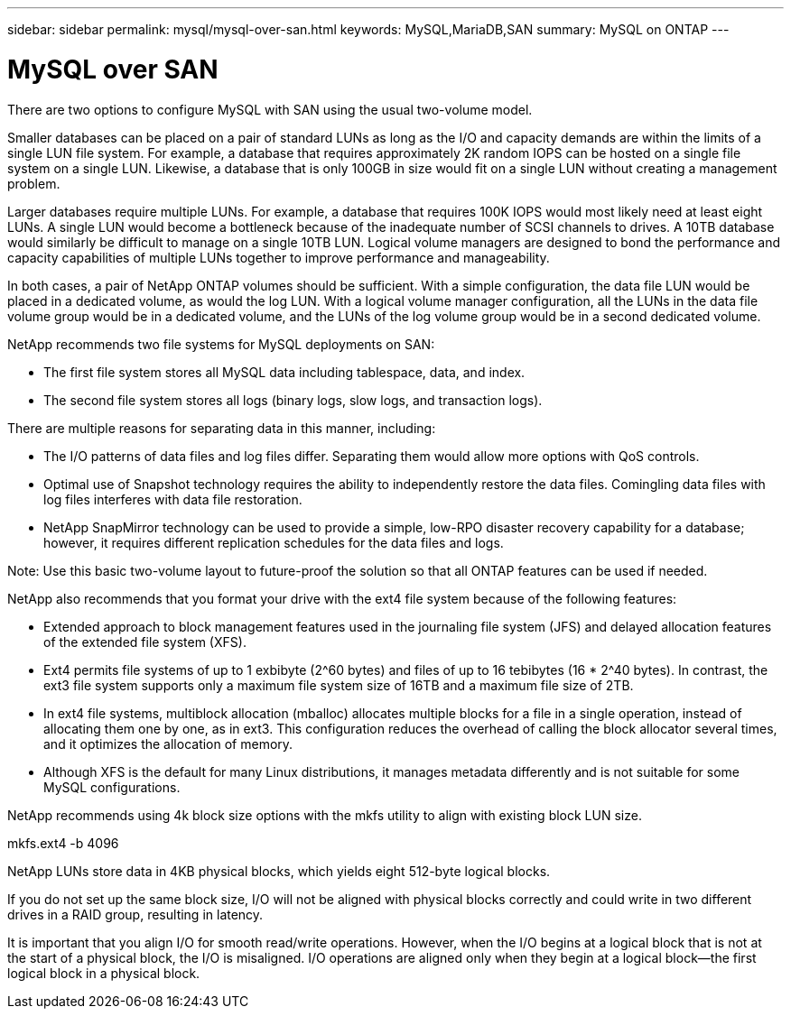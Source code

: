 ---
sidebar: sidebar
permalink: mysql/mysql-over-san.html
keywords: MySQL,MariaDB,SAN
summary: MySQL on ONTAP
---

= MySQL over SAN

[.lead]
There are two options to configure MySQL with SAN using the usual two-volume model. 

Smaller databases can be placed on a pair of standard LUNs as long as the I/O and capacity demands are within the limits of a single LUN file system. For example, a database that requires approximately 2K random IOPS can be hosted on a single file system on a single LUN. Likewise, a database that is only 100GB in size would fit on a single LUN without creating a management problem.

Larger databases require multiple LUNs. For example, a database that requires 100K IOPS would most likely need at least eight LUNs. A single LUN would become a bottleneck because of the inadequate number of SCSI channels to drives. A 10TB database would similarly be difficult to manage on a single 10TB LUN. Logical volume managers are designed to bond the performance and capacity capabilities of multiple LUNs together to improve performance and manageability.

In both cases, a pair of NetApp ONTAP volumes should be sufficient. With a simple configuration, the data file LUN would be placed in a dedicated volume, as would the log LUN. With a logical volume manager configuration, all the LUNs in the data file volume group would be in a dedicated volume, and the LUNs of the log volume group would be in a second dedicated volume. 

NetApp recommends two file systems for MySQL deployments on SAN:

* The first file system stores all MySQL data including tablespace, data, and index.

* The second file system stores all logs (binary logs, slow logs, and transaction logs).

There are multiple reasons for separating data in this manner, including: 

* The I/O patterns of data files and log files differ. Separating them would allow more options with QoS controls.

* Optimal use of Snapshot technology requires the ability to independently restore the data files. Comingling data files with log files interferes with data file restoration.

* NetApp SnapMirror technology can be used to provide a simple, low-RPO disaster recovery capability for a database; however, it requires different replication schedules for the data files and logs.

Note: Use this basic two-volume layout to future-proof the solution so that all ONTAP features can be used if needed. 

NetApp also recommends that you format your drive with the ext4 file system because of the following features:

* Extended approach to block management features used in the journaling file system (JFS) and delayed allocation features of the extended file system (XFS).

* Ext4 permits file systems of up to 1 exbibyte (2^60 bytes) and files of up to 16 tebibytes (16 * 2^40 bytes). In contrast, the ext3 file system supports only a maximum file system size of 16TB and a maximum file size of 2TB.

* In ext4 file systems, multiblock allocation (mballoc) allocates multiple blocks for a file in a single operation, instead of allocating them one by one, as in ext3. This configuration reduces the overhead of calling the block allocator several times, and it optimizes the allocation of memory.

* Although XFS is the default for many Linux distributions, it manages metadata differently and is not suitable for some MySQL configurations.

NetApp recommends using 4k block size options with the mkfs utility to align with existing block LUN size.

mkfs.ext4 -b 4096

NetApp LUNs store data in 4KB physical blocks, which yields eight 512-byte logical blocks.

If you do not set up the same block size, I/O will not be aligned with physical blocks correctly and could write in two different drives in a RAID group, resulting in latency.

It is important that you align I/O for smooth read/write operations. However, when the I/O begins at a logical block that is not at the start of a physical block, the I/O is misaligned. I/O operations are aligned only when they begin at a logical block—the first logical block in a physical block.
